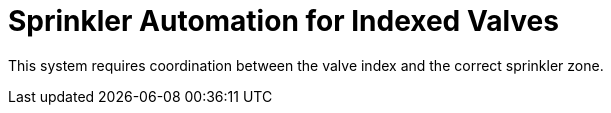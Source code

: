 = Sprinkler Automation for Indexed Valves =

This system requires coordination between the valve index and the correct
sprinkler zone.
